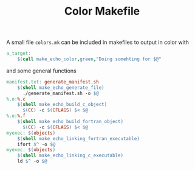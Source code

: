 #+TITLE: Color Makefile

A small file =colors.mk= can be included in makefiles to output in color with
#+begin_src makefile
a_target:
	$(call make_echo_color,green,"Doing somehting for $@"
#+end_src

and some general functions
#+begin_src makefile
manifest.txt: generate_manifest.sh
	$(shell make_echo_generate_file)
      ./generate_manifest.sh -o $@
%.o:%.c
	$(shell make_echo_build_c_object)
      $(CC) -c $(CFLAGS) $< $@
%.o:%.f
	$(shell make_echo_build_fortran_object)
      $(CC) -c $(CFLAGS) $< $@
myexec: $(objects)
	$(shell make_echo_linking_fortran_executable)
	ifort $^ -o $@
myexec: $(objects)
	$(shell make_echo_linking_c_executable)
	ld $^ -o $@
#+end_src

